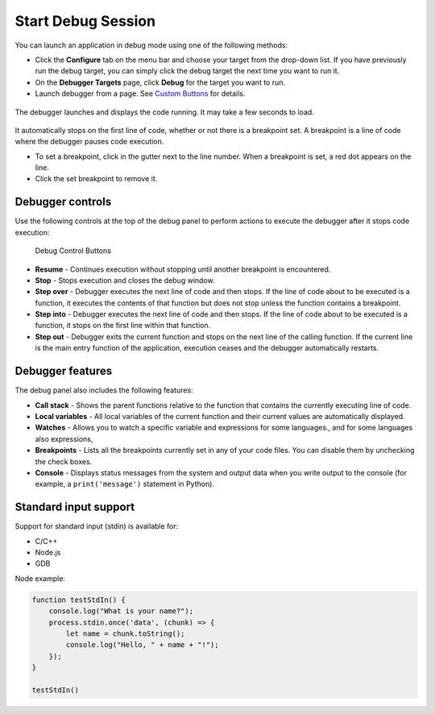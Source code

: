 .. _start-debug:

Start Debug Session
===================

You can launch an application in debug mode using one of the following
methods:

-  Click the **Configure** tab on the menu bar and choose your target
   from the drop-down list. If you have previously run the debug target,
   you can simply click the debug target the next time you want to run
   it.
-  On the **Debugger Targets** page, click **Debug** for the target you
   want to run.
-  Launch debugger from a page. See `Custom
   Buttons </courses/authoring/#custom-buttons>`__ for details.

.. figure:: /img/debug-launch.png
   :alt: Launch Debugger

The debugger launches and displays the code running. It may take a few
seconds to load.

.. figure:: /img/debug-started.png
   :alt: Debugger Started

It automatically stops on the first line of code, whether or not there
is a breakpoint set. A breakpoint is a line of code where the debugger
pauses code execution.

-  To set a breakpoint, click in the gutter next to the line number.
   When a breakpoint is set, a red dot appears on the line.

-  Click the set breakpoint to remove it.

Debugger controls
-----------------

Use the following controls at the top of the debug panel to perform
actions to execute the debugger after it stops code execution:

.. figure:: /img/debug-buttons.png
   :alt: Debug Control Buttons

   Debug Control Buttons

-  **Resume** - Continues execution without stopping until another
   breakpoint is encountered.
-  **Stop** - Stops execution and closes the debug window.
-  **Step over** - Debugger executes the next line of code and then
   stops. If the line of code about to be executed is a function, it
   executes the contents of that function but does not stop unless the
   function contains a breakpoint.
-  **Step into** - Debugger executes the next line of code and then
   stops. If the line of code about to be executed is a function, it
   stops on the first line within that function.
-  **Step out** - Debugger exits the current function and stops on the
   next line of the calling function. If the current line is the main
   entry function of the application, execution ceases and the debugger
   automatically restarts.

Debugger features
-----------------

The debug panel also includes the following features:

-  **Call stack** - Shows the parent functions relative to the function
   that contains the currently executing line of code.
-  **Local variables** - All local variables of the current function and
   their current values are automatically displayed.
-  **Watches** - Allows you to watch a specific variable and expressions
   for some languages., and for some languages also expressions,
-  **Breakpoints** - Lists all the breakpoints currently set in any of
   your code files. You can disable them by unchecking the check boxes.
-  **Console** - Displays status messages from the system and output
   data when you write output to the console (for example, a
   ``print('message')`` statement in Python).

Standard input support
----------------------

Support for standard input (stdin) is available for:

-  C/C++
-  Node.js
-  GDB

Node example:

.. code:: javascript

    function testStdIn() {
        console.log("What is your name?");
        process.stdin.once('data', (chunk) => {
            let name = chunk.toString();
            console.log("Hello, " + name + "!");
        });
    }

    testStdIn()


